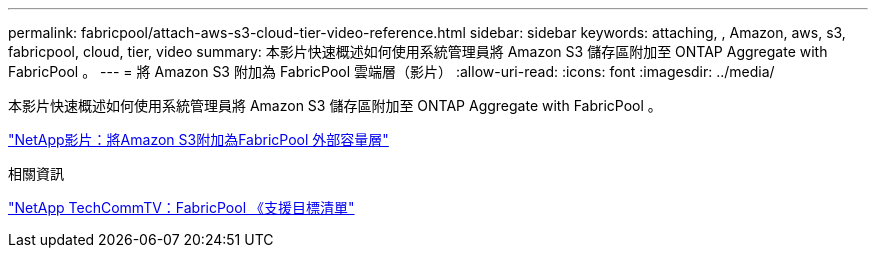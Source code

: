 ---
permalink: fabricpool/attach-aws-s3-cloud-tier-video-reference.html 
sidebar: sidebar 
keywords: attaching, , Amazon, aws, s3, fabricpool, cloud, tier, video 
summary: 本影片快速概述如何使用系統管理員將 Amazon S3 儲存區附加至 ONTAP Aggregate with FabricPool 。 
---
= 將 Amazon S3 附加為 FabricPool 雲端層（影片）
:allow-uri-read: 
:icons: font
:imagesdir: ../media/


[role="lead"]
本影片快速概述如何使用系統管理員將 Amazon S3 儲存區附加至 ONTAP Aggregate with FabricPool 。

https://www.youtube.com/embed/xlsQdZzsBxw?rel=0["NetApp影片：將Amazon S3附加為FabricPool 外部容量層"]

.相關資訊
https://www.youtube.com/playlist?list=PLdXI3bZJEw7mcD3RnEcdqZckqKkttoUpS["NetApp TechCommTV：FabricPool 《支援目標清單"]
